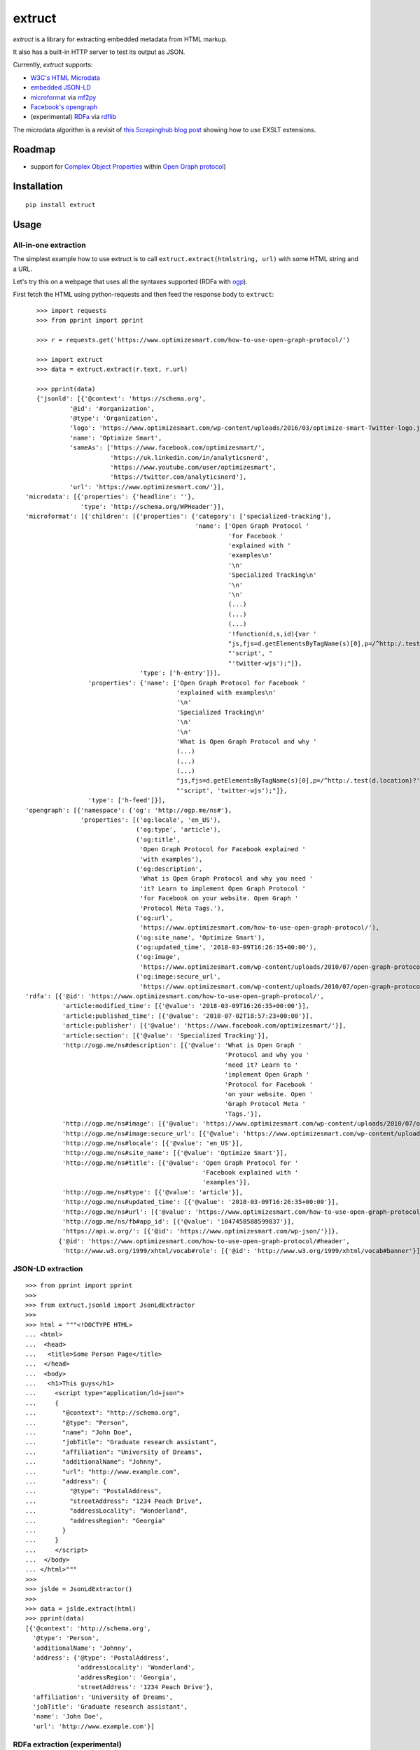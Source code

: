 =======
extruct
=======

.. image:: https://img.shields.io/travis/scrapinghub/extruct/master.svg
    :target: https://travis-ci.org/scrapinghub/extruct

.. image:: https://img.shields.io/codecov/c/github/scrapinghub/extruct/master.svg?maxAge=2592000
    :target: https://codecov.io/gh/scrapinghub/extruct


*extruct* is a library for extracting embedded metadata from HTML markup.

It also has a built-in HTTP server to test its output as JSON.

Currently, *extruct* supports:

- `W3C's HTML Microdata`_
- `embedded JSON-LD`_
- `microformat`_ via `mf2py`_
- `Facebook's opengraph`_
- (experimental) `RDFa`_ via `rdflib`_

.. _W3C's HTML Microdata: http://www.w3.org/TR/microdata/
.. _embedded JSON-LD: http://www.w3.org/TR/json-ld/#embedding-json-ld-in-html-documents
.. _RDFa: https://www.w3.org/TR/html-rdfa/
.. _rdflib: https://pypi.python.org/pypi/rdflib/
.. _microformat: http://microformats.org/wiki/Main_Page
.. _mf2py: https://github.com/microformats/mf2py
.. _Facebook's opengraph: http://ogp.me/

The microdata algorithm is a revisit of `this Scrapinghub blog post`_ showing how to use EXSLT extensions.

.. _this Scrapinghub blog post: http://blog.scrapinghub.com/2014/06/18/extracting-schema-org-microdata-using-scrapy-selectors-and-xpath/

Roadmap
-------

- support for `Complex Object Properties`_ within `Open Graph protocol <ogp>`_)

.. _Complex Object Properties: https://developers.facebook.com/docs/sharing/opengraph/object-properties#complex
.. _ogp: http://ogp.me/#metadata


Installation
------------

::

    pip install extruct


Usage
-----

All-in-one extraction
+++++++++++++++++++++

The simplest example how to use extruct is to call ``extruct.extract(htmlstring, url)``
with some HTML string and a URL.

Let's try this on a webpage that uses all the syntaxes supported (RDFa with `ogp`_).

First fetch the HTML using python-requests and then feed the response body to ``extruct``::

    >>> import requests
    >>> from pprint import pprint

    >>> r = requests.get('https://www.optimizesmart.com/how-to-use-open-graph-protocol/')

    >>> import extruct
    >>> data = extruct.extract(r.text, r.url)

    >>> pprint(data)
    {'jsonld': [{'@context': 'https://schema.org',
             '@id': '#organization',
             '@type': 'Organization',
             'logo': 'https://www.optimizesmart.com/wp-content/uploads/2016/03/optimize-smart-Twitter-logo.jpg',
             'name': 'Optimize Smart',
             'sameAs': ['https://www.facebook.com/optimizesmart/',
                        'https://uk.linkedin.com/in/analyticsnerd',
                        'https://www.youtube.com/user/optimizesmart',
                        'https://twitter.com/analyticsnerd'],
             'url': 'https://www.optimizesmart.com/'}],
 'microdata': [{'properties': {'headline': ''},
                'type': 'http://schema.org/WPHeader'}],
 'microformat': [{'children': [{'properties': {'category': ['specialized-tracking'],
                                               'name': ['Open Graph Protocol '
                                                        'for Facebook '
                                                        'explained with '
                                                        'examples\n'
                                                        '\n'
                                                        'Specialized Tracking\n'
                                                        '\n'
                                                        '\n'
                                                        (...)
                                                        (...)
                                                        (...)
                                                        '!function(d,s,id){var '
                                                        "js,fjs=d.getElementsByTagName(s)[0],p=/^http:/.test(d.location)?'http':'https';if(!d.getElementById(id)){js=d.createElement(s);js.id=id;js.src=p+'://platform.twitter.com/widgets.js';fjs.parentNode.insertBefore(js,fjs);}}(document, "
                                                        "'script', "
                                                        "'twitter-wjs');"]},
                                'type': ['h-entry']}],
                  'properties': {'name': ['Open Graph Protocol for Facebook '
                                          'explained with examples\n'
                                          '\n'
                                          'Specialized Tracking\n'
                                          '\n'
                                          '\n'
                                          'What is Open Graph Protocol and why '
                                          (...)
                                          (...)
                                          (...)
                                          "js,fjs=d.getElementsByTagName(s)[0],p=/^http:/.test(d.location)?'http':'https';if(!d.getElementById(id)){js=d.createElement(s);js.id=id;js.src=p+'://platform.twitter.com/widgets.js';fjs.parentNode.insertBefore(js,fjs);}}(document, "
                                          "'script', 'twitter-wjs');"]},
                  'type': ['h-feed']}],
 'opengraph': [{'namespace': {'og': 'http://ogp.me/ns#'},
                'properties': [('og:locale', 'en_US'),
                               ('og:type', 'article'),
                               ('og:title',
                                'Open Graph Protocol for Facebook explained '
                                'with examples'),
                               ('og:description',
                                'What is Open Graph Protocol and why you need '
                                'it? Learn to implement Open Graph Protocol '
                                'for Facebook on your website. Open Graph '
                                'Protocol Meta Tags.'),
                               ('og:url',
                                'https://www.optimizesmart.com/how-to-use-open-graph-protocol/'),
                               ('og:site_name', 'Optimize Smart'),
                               ('og:updated_time', '2018-03-09T16:26:35+00:00'),
                               ('og:image',
                                'https://www.optimizesmart.com/wp-content/uploads/2010/07/open-graph-protocol.jpg'),
                               ('og:image:secure_url',
                                'https://www.optimizesmart.com/wp-content/uploads/2010/07/open-graph-protocol.jpg')]}],
 'rdfa': [{'@id': 'https://www.optimizesmart.com/how-to-use-open-graph-protocol/',
           'article:modified_time': [{'@value': '2018-03-09T16:26:35+00:00'}],
           'article:published_time': [{'@value': '2010-07-02T18:57:23+00:00'}],
           'article:publisher': [{'@value': 'https://www.facebook.com/optimizesmart/'}],
           'article:section': [{'@value': 'Specialized Tracking'}],
           'http://ogp.me/ns#description': [{'@value': 'What is Open Graph '
                                                       'Protocol and why you '
                                                       'need it? Learn to '
                                                       'implement Open Graph '
                                                       'Protocol for Facebook '
                                                       'on your website. Open '
                                                       'Graph Protocol Meta '
                                                       'Tags.'}],
           'http://ogp.me/ns#image': [{'@value': 'https://www.optimizesmart.com/wp-content/uploads/2010/07/open-graph-protocol.jpg'}],
           'http://ogp.me/ns#image:secure_url': [{'@value': 'https://www.optimizesmart.com/wp-content/uploads/2010/07/open-graph-protocol.jpg'}],
           'http://ogp.me/ns#locale': [{'@value': 'en_US'}],
           'http://ogp.me/ns#site_name': [{'@value': 'Optimize Smart'}],
           'http://ogp.me/ns#title': [{'@value': 'Open Graph Protocol for '
                                                 'Facebook explained with '
                                                 'examples'}],
           'http://ogp.me/ns#type': [{'@value': 'article'}],
           'http://ogp.me/ns#updated_time': [{'@value': '2018-03-09T16:26:35+00:00'}],
           'http://ogp.me/ns#url': [{'@value': 'https://www.optimizesmart.com/how-to-use-open-graph-protocol/'}],
           'http://ogp.me/ns/fb#app_id': [{'@value': '1047458588599837'}],
           'https://api.w.org/': [{'@id': 'https://www.optimizesmart.com/wp-json/'}]},
          {'@id': 'https://www.optimizesmart.com/how-to-use-open-graph-protocol/#header',
           'http://www.w3.org/1999/xhtml/vocab#role': [{'@id': 'http://www.w3.org/1999/xhtml/vocab#banner'}]}]}


JSON-LD extraction
++++++++++++++++++

::

    >>> from pprint import pprint
    >>>
    >>> from extruct.jsonld import JsonLdExtractor
    >>>
    >>> html = """<!DOCTYPE HTML>
    ... <html>
    ...  <head>
    ...   <title>Some Person Page</title>
    ...  </head>
    ...  <body>
    ...   <h1>This guys</h1>
    ...     <script type="application/ld+json">
    ...     {
    ...       "@context": "http://schema.org",
    ...       "@type": "Person",
    ...       "name": "John Doe",
    ...       "jobTitle": "Graduate research assistant",
    ...       "affiliation": "University of Dreams",
    ...       "additionalName": "Johnny",
    ...       "url": "http://www.example.com",
    ...       "address": {
    ...         "@type": "PostalAddress",
    ...         "streetAddress": "1234 Peach Drive",
    ...         "addressLocality": "Wonderland",
    ...         "addressRegion": "Georgia"
    ...       }
    ...     }
    ...     </script>
    ...  </body>
    ... </html>"""
    >>>
    >>> jslde = JsonLdExtractor()
    >>>
    >>> data = jslde.extract(html)
    >>> pprint(data)
    [{'@context': 'http://schema.org',
      '@type': 'Person',
      'additionalName': 'Johnny',
      'address': {'@type': 'PostalAddress',
                  'addressLocality': 'Wonderland',
                  'addressRegion': 'Georgia',
                  'streetAddress': '1234 Peach Drive'},
      'affiliation': 'University of Dreams',
      'jobTitle': 'Graduate research assistant',
      'name': 'John Doe',
      'url': 'http://www.example.com'}]


RDFa extraction (experimental)
++++++++++++++++++++++++++++++

::

    >>> from pprint import pprint
    >>> from extruct.rdfa import RDFaExtractor  # you can ignore the warning about html5lib not being available
    INFO:rdflib:RDFLib Version: 4.2.1
    /home/paul/.virtualenvs/extruct.wheel.test/lib/python3.5/site-packages/rdflib/plugins/parsers/structureddata.py:30: UserWarning: html5lib not found! RDFa and Microdata parsers will not be available.
      'parsers will not be available.')
    >>>
    >>> html = """<html>
    ...  <head>
    ...    ...
    ...  </head>
    ...  <body prefix="dc: http://purl.org/dc/terms/ schema: http://schema.org/">
    ...    <div resource="/alice/posts/trouble_with_bob" typeof="schema:BlogPosting">
    ...       <h2 property="dc:title">The trouble with Bob</h2>
    ...       ...
    ...       <h3 property="dc:creator schema:creator" resource="#me">Alice</h3>
    ...       <div property="schema:articleBody">
    ...         <p>The trouble with Bob is that he takes much better photos than I do:</p>
    ...       </div>
    ...      ...
    ...    </div>
    ...  </body>
    ... </html>
    ... """
    >>>
    >>> rdfae = RDFaExtractor()
    >>> pprint(
    ...     rdfae.extract(html, url='http://www.example.com/index.html')
    ... )
    [{'@id': 'http://www.example.com/alice/posts/trouble_with_bob',
      '@type': ['http://schema.org/BlogPosting'],
      'http://purl.org/dc/terms/creator': [{'@id': 'http://www.example.com/index.html#me'}],
      'http://purl.org/dc/terms/title': [{'@value': 'The trouble with Bob'}],
      'http://schema.org/articleBody': [{'@value': '\n'
                                                   '        The trouble with Bob '
                                                   'is that he takes much better '
                                                   'photos than I do:\n'
                                                   '      '}],
      'http://schema.org/creator': [{'@id': 'http://www.example.com/index.html#me'}]}]

You'll get a list of expanded JSON-LD nodes.


REST API service
----------------

*extruct* also ships with a REST API service to test its output from URLs.

Dependencies
++++++++++++

* bottle_ (Web framework)
* gevent_ (Aysnc framework)
* requests_

.. _bottle: https://pypi.python.org/pypi/bottle
.. _gevent: http://www.gevent.org/
.. _requests: http://docs.python-requests.org/

Usage
+++++

::

    python -m extruct.service

launches an HTTP server listening on port 10005.

Methods supported
+++++++++++++++++

::

    /extruct/<URL>
    method = GET


    /extruct/batch
    method = POST
    params:
        urls - a list of URLs separted by newlines
        urlsfile - a file with one URL per line

E.g. http://localhost:10005/extruct/http://www.sarenza.com/i-love-shoes-susket-s767163-p0000119412

will output something like this:

::

    {
       "url":"http://www.sarenza.com/i-love-shoes-susket-s767163-p0000119412",
       "status":"ok",
       "microdata":[
             {
                "type":"http://schema.org/Product",
                "properties":{
                   "name":"Susket",
                   "color":[
                      "http://www.sarenza.com/i-love-shoes-susket-s767163-p0000119412",
                      "http://www.sarenza.com/i-love-shoes-susket-s767163-p0000119412"
                   ],
                   "brand":"http://www.sarenza.com/i-love-shoes",
                   "aggregateRating":{
                      "type":"http://schema.org/AggregateRating",
                      "properties":{
                         "description":"Soyez le premier \u00e0 donner votre avis"
                      }
                   },
                   "offers":{
                      "type":"http://schema.org/AggregateOffer",
                      "properties":{
                         "lowPrice":"59,00 \u20ac",
                         "price":"A partir de\r\n                  59,00 \u20ac",
                         "priceCurrency":"EUR",
                         "highPrice":"59,00 \u20ac",
                         "availability":"http://schema.org/InStock"
                      }
                   },
                   "size":[
                      "36 - Epuis\u00e9 - \u00catre alert\u00e9",
                      "37 - Epuis\u00e9 - \u00catre alert\u00e9",
                      "38 - Epuis\u00e9 - \u00catre alert\u00e9",
                      "39 - Derni\u00e8re paire !",
                      "40",
                      "41",
                      "42 - Derni\u00e8re paire !"
                   ],
                   "image":[
                      "http://cdn2.sarenza.net/static/_img/productsV4/0000119412/MD_0000119412_223992_09.jpg?201509221045",
                      "http://cdn1.sarenza.net/static/_img/productsV4/0000119412/MD_0000119412_223992_03.jpg?201509221045",
                      "http://cdn3.sarenza.net/static/_img/productsV4/0000119412/MD_0000119412_223992_04.jpg?201509221045",
                      "http://cdn2.sarenza.net/static/_img/productsV4/0000119412/MD_0000119412_223992_05.jpg?201509221045",
                      "http://cdn1.sarenza.net/static/_img/productsV4/0000119412/MD_0000119412_223992_06.jpg?201509221045",
                      "http://cdn1.sarenza.net/static/_img/productsV4/0000119412/MD_0000119412_223992_07.jpg?201509221045",
                      "http://cdn1.sarenza.net/static/_img/productsV4/0000119412/MD_0000119412_223992_08.jpg?201509221045",
                      "http://cdn2.sarenza.net/static/_img/productsV4/0000119412/MD_0000119412_223992_02.jpg?201509291747"
                   ],
                   "description":""
                }
             }
       ]
    }


Command Line Tool
-----------------

*extruct* provides a command line tool that allows you to fetch a page and
extract the metadata from it directly from the command line.

Dependencies
++++++++++++

The command line tool depends on requests_, which is not installed by default
when you install **extruct**. In order to use the command line tool, you can
install **extruct** with the `cli` extra requirements::

    pip install extruct[cli]


Usage
+++++

::

    extruct "http://example.com"

Downloads "http://example.com" and outputs the Microdata, JSON-LD and RDFa
metadata to `stdout`.

Supported Parameters
++++++++++++++++++++

By default, the command line tool will try to extract all the supported
metadata formats from the page (currently Microdata, JSON-LD and RDFa). If you
want to restrict the output to just one or a subset of those, you can use the
individual switches.

For example, this command extracts only Microdata and JSON-LD metadata from
"http://example.com"::

    extruct --microdata --jsonld "http://example.com"


Development version
-------------------

::

    mkvirtualenv extruct
    pip install -r requirements-dev.txt


Tests
-----

Run tests in current environment::

    py.test tests


Use tox_ to run tests with different Python versions::

    tox


.. _tox: https://testrun.org/tox/latest/


Versioning
----------

Use bumpversion_ to conveniently change project version::

    bumpversion patch  # 0.0.0 -> 0.0.1
    bumpversion minor  # 0.0.1 -> 0.1.0
    bumpversion major  # 0.1.0 -> 1.0.0

.. _bumpversion: https://pypi.python.org/pypi/bumpversion
